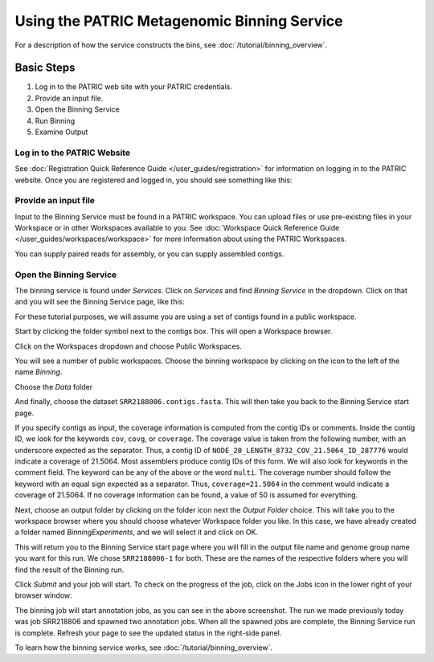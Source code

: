 ==============================================
 Using the PATRIC Metagenomic Binning Service
==============================================

For a description of how the service constructs the bins, see :doc:`/tutorial/binning_overview`.

Basic Steps
===========

1. Log in to the PATRIC web site with your PATRIC credentials.

2. Provide an input file.

3. Open the Binning Service

4. Run Binning

5. Examine Output

Log in to the PATRIC Website
----------------------------

See :doc:`Registration Quick Reference Guide </user_guides/registration>` for information on logging in to the PATRIC website.
Once you are registered and logged in, you should see something like this:

.. image:: images/website.png

Provide an input file
---------------------

Input to the Binning Service must be found in a PATRIC workspace. You
can upload files or use pre-existing files in your Workspace or
in other Workspaces available to you. See :doc:`Workspace Quick Reference Guide </user_guides/workspaces/workspace>` for
more information about using the PATRIC Workspaces.

You can supply paired reads for assembly,
or you can supply assembled contigs.

Open the Binning Service
------------------------

The binning service is found under *Services*. Click on *Services* and
find *Binning Service* in the dropdown. Click on that and you will see
the Binning Service page, like this:

.. image:: images/service-page-1.png

For these tutorial purposes, we will assume you are using a set of
contigs found in a public workspace.

Start by clicking the folder symbol next to the contigs box. This will
open a Workspace browser.

Click on the Workspaces dropdown and choose Public Workspaces.

.. image:: images/service-page-2.png

You will see a number of public workspaces. Choose the binning
workspace by clicking on the icon to the left of the name *Binning*.

.. image:: images/service-page-3.png

Choose the *Data* folder

.. image:: images/service-page-4.png

And finally, choose the dataset ``SRR2188006.contigs.fasta``.
This will then take you back to the Binning Service start page.

.. image:: images/service-page-5.png

.. image:: images/service-page-6.png

If you specify contigs as input, the coverage information is computed from
the contig IDs or comments. Inside the contig ID, we look for the keywords
``cov``, ``covg``, or ``coverage``. The coverage value is taken from the
following number, with an underscore expected as the separator. Thus,
a contig ID of ``NODE_20_LENGTH_8732_COV_21.5064_ID_287776`` would indicate
a coverage of 21.5064. Most assemblers produce contig IDs of this form.
We will also look for keywords in the comment field.
The keyword can be any of the above or the word ``multi``. The coverage number
should follow the keyword with an equal sign expected as a separator. Thus,
``coverage=21.5064`` in the comment would indicate a coverage of 21.5064.
If no coverage information can be found, a value of 50 is assumed for everything.

Next, choose an output folder by clicking on the folder icon next the
*Output Folder* choice. This will take you to the workspace browser
where you should choose whatever Workspace folder you like. In this
case, we have already created a folder named *BinningExperiments*, and
we will select it and click on OK.

.. image:: images/service-page-7.png

This will return you to the Binning Service start page where you will
fill in the output file name and genome group name you want for this
run. We chose ``SRR2188006-1`` for both. These are the names of the
respective folders where you will find the result of the Binning run.

.. image:: images/service-page-8.png

Click *Submit* and your job will start. To check on the progress of the
job, click on the Jobs icon in the lower right of your browser window:

.. image:: images/service-page-8a.png

.. image:: images/service-page-9.png

The binning job will start annotation jobs, as you can see in the
above screenshot. The run we made previously today was job SRR218806
and spawned two annotation jobs. When all the spawned jobs are
complete, the Binning Service run is complete. Refresh your page to
see the updated status in the right-side panel.

To learn how the binning service works, see :doc:`/tutorial/binning_overview`.


